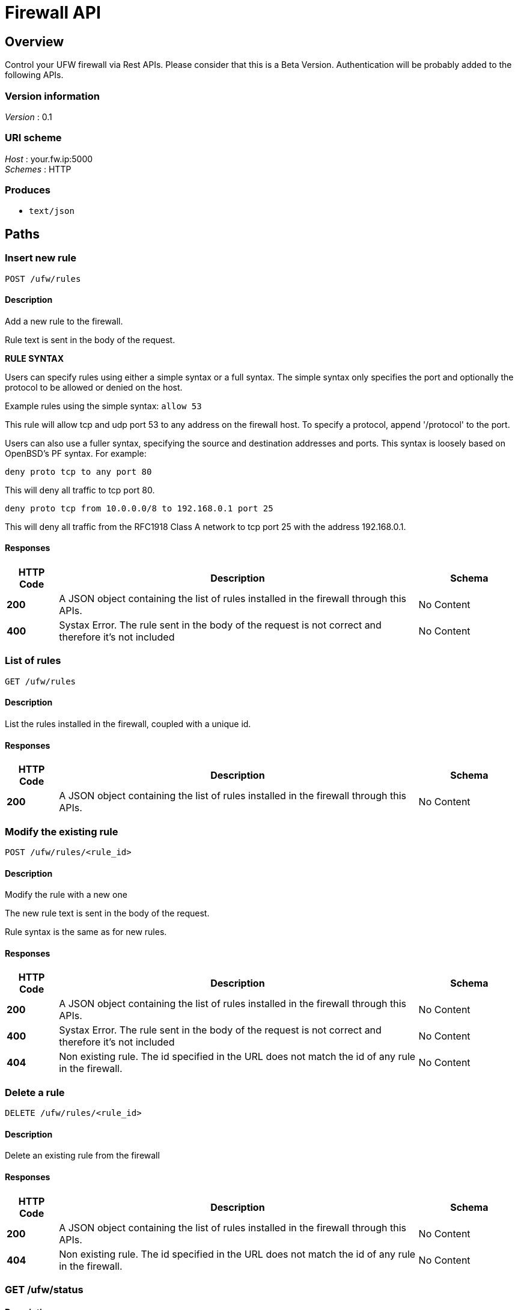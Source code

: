 = Firewall API


[[_overview]]
== Overview
Control your UFW firewall via Rest APIs. 
Please consider that this is a Beta Version. Authentication will be probably added to the following APIs.


=== Version information
[%hardbreaks]
__Version__ : 0.1


=== URI scheme
[%hardbreaks]
__Host__ : your.fw.ip:5000
__Schemes__ : HTTP


=== Produces

* `text/json`




[[_paths]]
== Paths

[[_ufw_rules_post]]
=== Insert new rule
....
POST /ufw/rules
....


==== Description
Add a new rule to the firewall.

Rule text is sent in the body of the request. 

*RULE SYNTAX*

Users can specify rules using either a simple syntax or a full syntax. The simple syntax only specifies the port and optionally the protocol to be allowed or denied on the host.

Example rules using the simple syntax: `allow 53`

This rule will allow tcp and udp port 53 to any address on the firewall host. To specify a protocol, append '/protocol' to the port.

Users can also use a fuller syntax, specifying the source and destination addresses and ports. This syntax is loosely based on OpenBSD's PF syntax. For example:

`deny proto tcp to any port 80`

This will deny all traffic to tcp port 80.

`deny proto tcp from 10.0.0.0/8 to 192.168.0.1 port 25`

This will deny all traffic from the RFC1918 Class A network to tcp port 25 with the address 192.168.0.1.


==== Responses

[options="header", cols=".^2,.^14,.^4"]
|===
|HTTP Code|Description|Schema
|**200**|A JSON object containing the list of rules installed in the firewall through this APIs.|No Content
|**400**|Systax Error. The rule sent in the body of the request is not correct and therefore it's not included|No Content
|===


[[_ufw_rules_get]]
=== List of rules
....
GET /ufw/rules
....


==== Description
List the rules installed in the firewall, coupled with a unique id.


==== Responses

[options="header", cols=".^2,.^14,.^4"]
|===
|HTTP Code|Description|Schema
|**200**|A JSON object containing the list of rules installed in the firewall through this APIs.|No Content
|===


[[_ufw_rules_rule_id_post]]
=== Modify the existing rule
....
POST /ufw/rules/<rule_id>
....


==== Description
Modify the rule with a new one

The new rule text is sent in the body of the request. 

Rule syntax is the same as for new rules.


==== Responses

[options="header", cols=".^2,.^14,.^4"]
|===
|HTTP Code|Description|Schema
|**200**|A JSON object containing the list of rules installed in the firewall through this APIs.|No Content
|**400**|Systax Error. The rule sent in the body of the request is not correct and therefore it's not included|No Content
|**404**|Non existing rule. The id specified in the URL does not match the id of any rule in the firewall.|No Content
|===


[[_ufw_rules_rule_id_delete]]
=== Delete a rule
....
DELETE /ufw/rules/<rule_id>
....


==== Description
Delete an existing rule from the firewall


==== Responses

[options="header", cols=".^2,.^14,.^4"]
|===
|HTTP Code|Description|Schema
|**200**|A JSON object containing the list of rules installed in the firewall through this APIs.|No Content
|**404**|Non existing rule. The id specified in the URL does not match the id of any rule in the firewall.|No Content
|===


[[_ufw_status_get]]
=== GET /ufw/status

==== Description
Show status of firewall and ufw managed rules.
Equivalent to run `ufw status` from Terminal


==== Responses

[options="header", cols=".^2,.^14,.^4"]
|===
|HTTP Code|Description|Schema
|**200**|Shows if the firewall is in active or inactive status. If active it shows managed rules also.|No Content
|===


==== Produces

* `text`








